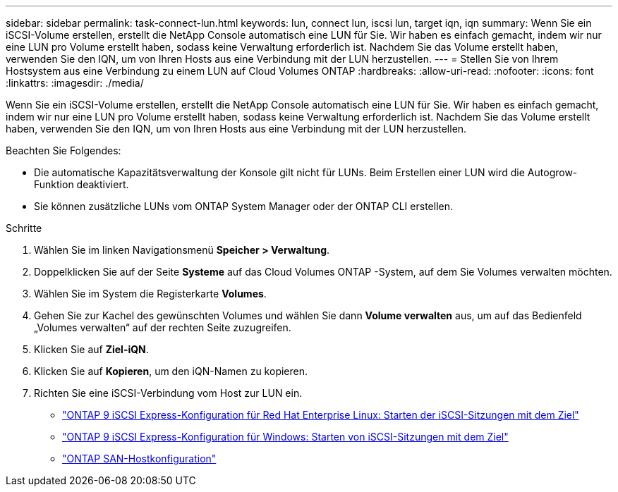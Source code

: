 ---
sidebar: sidebar 
permalink: task-connect-lun.html 
keywords: lun, connect lun, iscsi lun, target iqn, iqn 
summary: Wenn Sie ein iSCSI-Volume erstellen, erstellt die NetApp Console automatisch eine LUN für Sie.  Wir haben es einfach gemacht, indem wir nur eine LUN pro Volume erstellt haben, sodass keine Verwaltung erforderlich ist.  Nachdem Sie das Volume erstellt haben, verwenden Sie den IQN, um von Ihren Hosts aus eine Verbindung mit der LUN herzustellen. 
---
= Stellen Sie von Ihrem Hostsystem aus eine Verbindung zu einem LUN auf Cloud Volumes ONTAP
:hardbreaks:
:allow-uri-read: 
:nofooter: 
:icons: font
:linkattrs: 
:imagesdir: ./media/


[role="lead"]
Wenn Sie ein iSCSI-Volume erstellen, erstellt die NetApp Console automatisch eine LUN für Sie.  Wir haben es einfach gemacht, indem wir nur eine LUN pro Volume erstellt haben, sodass keine Verwaltung erforderlich ist.  Nachdem Sie das Volume erstellt haben, verwenden Sie den IQN, um von Ihren Hosts aus eine Verbindung mit der LUN herzustellen.

Beachten Sie Folgendes:

* Die automatische Kapazitätsverwaltung der Konsole gilt nicht für LUNs.  Beim Erstellen einer LUN wird die Autogrow-Funktion deaktiviert.
* Sie können zusätzliche LUNs vom ONTAP System Manager oder der ONTAP CLI erstellen.


.Schritte
. Wählen Sie im linken Navigationsmenü *Speicher > Verwaltung*.
. Doppelklicken Sie auf der Seite *Systeme* auf das Cloud Volumes ONTAP -System, auf dem Sie Volumes verwalten möchten.
. Wählen Sie im System die Registerkarte *Volumes*.
. Gehen Sie zur Kachel des gewünschten Volumes und wählen Sie dann *Volume verwalten* aus, um auf das Bedienfeld „Volumes verwalten“ auf der rechten Seite zuzugreifen.
. Klicken Sie auf *Ziel-iQN*.
. Klicken Sie auf *Kopieren*, um den iQN-Namen zu kopieren.
. Richten Sie eine iSCSI-Verbindung vom Host zur LUN ein.
+
** http://docs.netapp.com/ontap-9/topic/com.netapp.doc.exp-iscsi-rhel-cg/GUID-15E8C226-BED5-46D0-BAED-379EA4311340.html["ONTAP 9 iSCSI Express-Konfiguration für Red Hat Enterprise Linux: Starten der iSCSI-Sitzungen mit dem Ziel"^]
** http://docs.netapp.com/ontap-9/topic/com.netapp.doc.exp-iscsi-cpg/GUID-857453EC-90E9-4AB6-B543-83827CF374BF.html["ONTAP 9 iSCSI Express-Konfiguration für Windows: Starten von iSCSI-Sitzungen mit dem Ziel"^]
** https://docs.netapp.com/us-en/ontap-sanhost/["ONTAP SAN-Hostkonfiguration"^]



